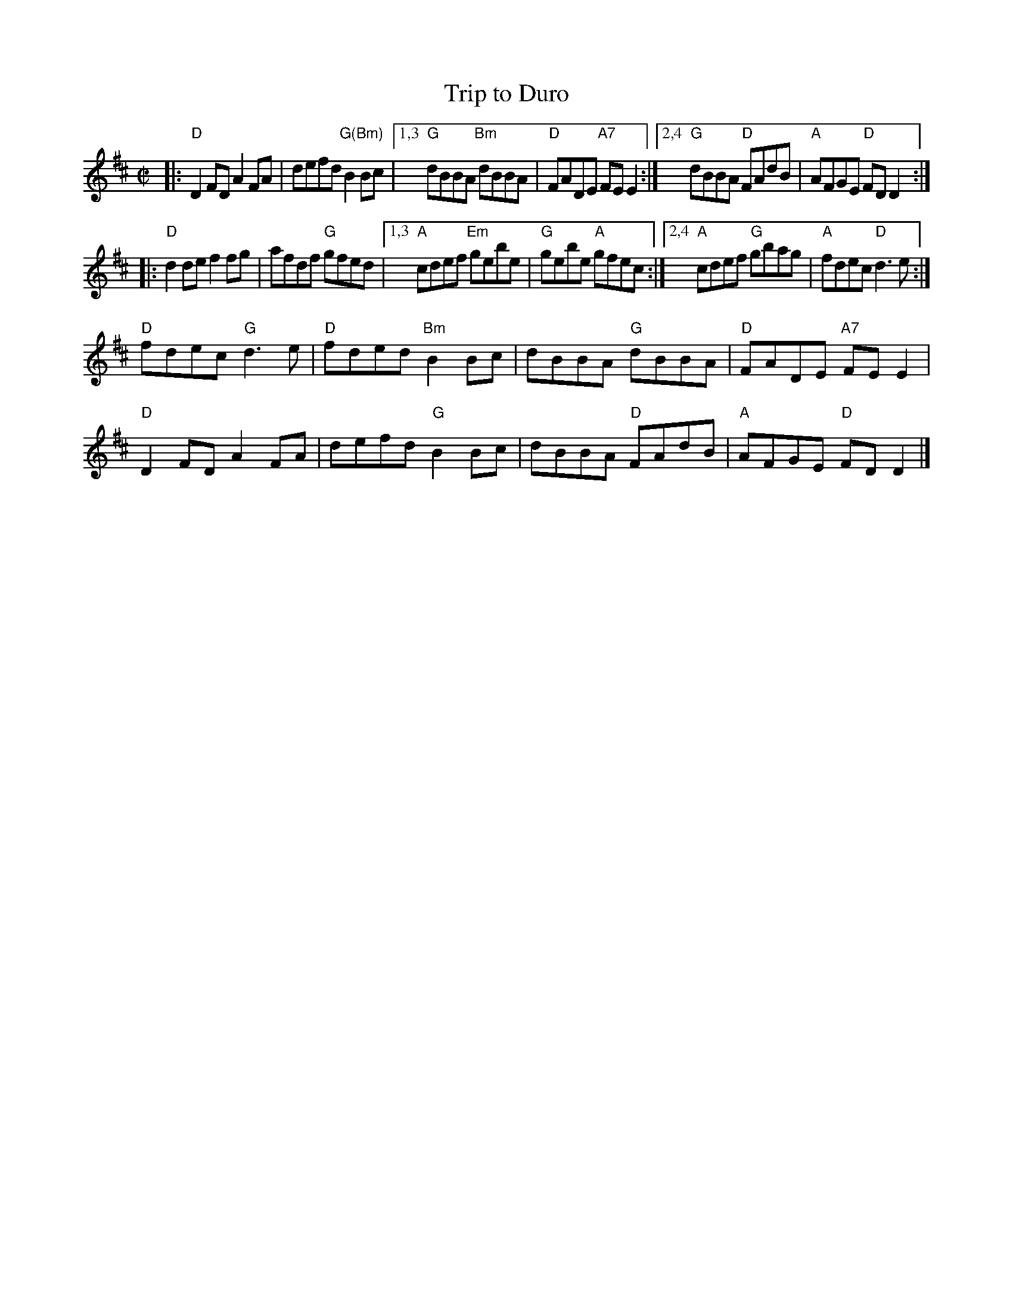 X: 4
T: Trip to Duro
I: RJ R-89 D reel
M: C|
R: reel
K: D
|:\
"D"D2FD A2FA | defd "G(Bm)"B2Bc |\
[1,3 "G"dBBA "Bm"dBBA | "D"FADE "A7"FEE2 :|\
[2,4 "G"dBBA "D"FAdB | "A"AFGE "D"FDD2 :|
|:\
"D"d2de f2fg | afdf "G"gfed |\
[1,3 "A"cdef "Em"gebe | "G"gebe "A"gfec :|\
[2,4 "A"cdef "G"gbag | "A"fdec "D"d3e :|
"D"fdec "G"d3e | "D"fded "Bm"B2Bc | dBBA "G"dBBA | "D"FADE "A7"FEE2 |
"D"D2FD A2FA | defd "G"B2Bc | dBBA "D"FAdB | "A"AFGE "D"FDD2 |]
